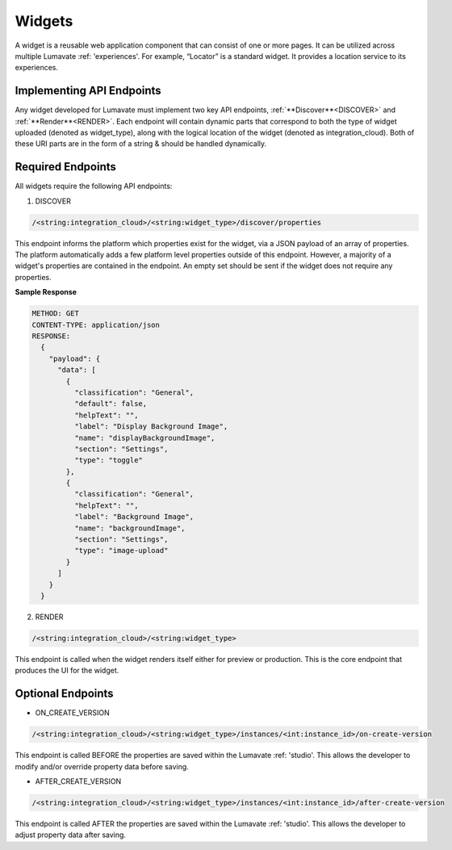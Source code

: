 .. _widgets:

Widgets
-------

A widget is a reusable web application component that can consist of one or more pages. It can be utilized across multiple Lumavate :ref: 'experiences'. For example, “Locator” is a standard widget. It provides a location service to its experiences.

Implementing API Endpoints
^^^^^^^^^^^^^^^^^^^^^^^^^^

Any widget developed for Lumavate must implement two key API endpoints, :ref:`**Discover**<DISCOVER>` and :ref:`**Render**<RENDER>`.
Each endpoint will contain dynamic parts that correspond to both the type of widget uploaded (denoted as widget_type), along with the logical location of the widget (denoted as integration_cloud). Both of these URI parts are in the form of a string & should be handled dynamically.

Required Endpoints
^^^^^^^^^^^^^^^^^^

All widgets require the following API endpoints:

1. DISCOVER

.. code-block:: python

  /<string:integration_cloud>/<string:widget_type>/discover/properties

This endpoint informs the platform which properties exist for the widget, via a JSON payload of an array of properties. The platform automatically adds a few platform level properties outside of this endpoint. However, a majority of a widget's properties are contained in the endpoint. An empty set should be sent if the widget does not require any properties.

**Sample Response**

.. code-block::  rest

  METHOD: GET
  CONTENT-TYPE: application/json
  RESPONSE:
    {
      "payload": {
        "data": [
          {
            "classification": "General",
            "default": false,
            "helpText": "",
            "label": "Display Background Image",
            "name": "displayBackgroundImage",
            "section": "Settings",
            "type": "toggle"
          },
          {
            "classification": "General",
            "helpText": "",
            "label": "Background Image",
            "name": "backgroundImage",
            "section": "Settings",
            "type": "image-upload"
          }
        ]
      }
    }

2. RENDER

.. code-block:: python

  /<string:integration_cloud>/<string:widget_type>

This endpoint is called when the widget renders itself either for preview or production. This is the core endpoint that produces the UI for the widget.


Optional Endpoints
^^^^^^^^^^^^^^^^^^

* ON_CREATE_VERSION

.. code-block:: python

  /<string:integration_cloud>/<string:widget_type>/instances/<int:instance_id>/on-create-version

This endpoint is called BEFORE the properties are saved within the Lumavate :ref: 'studio'. This allows the developer to modify and/or override property data before saving.


* AFTER_CREATE_VERSION

.. code-block:: python

  /<string:integration_cloud>/<string:widget_type>/instances/<int:instance_id>/after-create-version

This endpoint is called AFTER the properties are saved within the Lumavate :ref: 'studio'. This allows the developer to adjust property data after saving.
